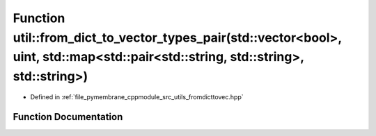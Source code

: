 .. _exhale_function_fromdicttovec_8hpp_1a70132945fd65fd51267f6ad091447da3:

Function util::from_dict_to_vector_types_pair(std::vector<bool>, uint, std::map<std::pair<std::string, std::string>, std::string>)
==================================================================================================================================

- Defined in :ref:`file_pymembrane_cppmodule_src_utils_fromdicttovec.hpp`


Function Documentation
----------------------


.. doxygenfunction:: util::from_dict_to_vector_types_pair(std::vector<bool>, uint, std::map<std::pair<std::string, std::string>, std::string>)
   :project: pymembrane